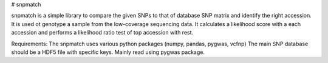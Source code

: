 # snpmatch

snpmatch is a simple library to compare the given SNPs to that of database SNP matrix and identify the right accession. It is used ot genotype a sample from the low-coverage sequencing data. 
It calculates a likelihood score with a each accession and performs a likelihood ratio test of top accession with rest. 

Requirements:
The snpmatch uses various python packages (numpy, pandas, pygwas, vcfnp)
The main SNP database should be a HDF5 file with specific keys. Mainly read using pygwas package. 



